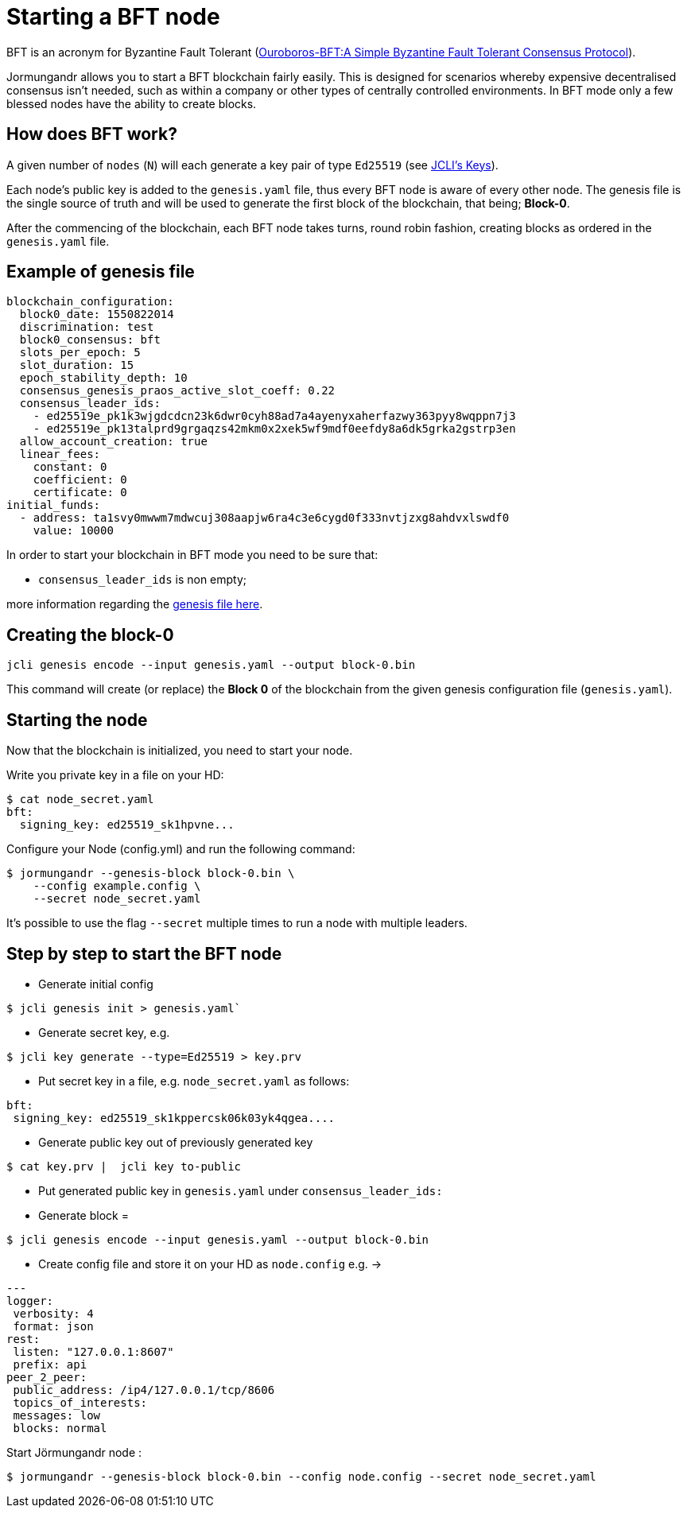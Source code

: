 = Starting a BFT node

BFT is an acronym for Byzantine Fault Tolerant
(link:https://eprint.iacr.org/2018/1049.pdf[Ouroboros-BFT:A Simple Byzantine Fault Tolerant Consensus Protocol]).

Jormungandr allows you to start a BFT blockchain fairly easily. This is designed for scenarios whereby expensive decentralised consensus isn't needed, such as within a company or other types of centrally controlled environments. In BFT mode only a few blessed nodes have the ability to create blocks.

== How does BFT work?

A given number of `nodes` (`N`) will each generate a key pair of type `Ed25519` (see
link:/httyj/#_key_subcommand[JCLI's Keys]).

Each node's public key is added to the `genesis.yaml` file, thus every BFT node is aware of every other node.
The genesis file is the single source of truth and will be used to generate the first block of the blockchain, that being; *Block-0*.

After the commencing of the blockchain, each BFT node takes turns, round robin fashion, creating blocks as ordered in the `genesis.yaml` file.

== Example of genesis file

[source, yaml]
----
blockchain_configuration:
  block0_date: 1550822014
  discrimination: test
  block0_consensus: bft
  slots_per_epoch: 5
  slot_duration: 15
  epoch_stability_depth: 10
  consensus_genesis_praos_active_slot_coeff: 0.22
  consensus_leader_ids:
    - ed25519e_pk1k3wjgdcdcn23k6dwr0cyh88ad7a4ayenyxaherfazwy363pyy8wqppn7j3
    - ed25519e_pk13talprd9grgaqzs42mkm0x2xek5wf9mdf0eefdy8a6dk5grka2gstrp3en
  allow_account_creation: true
  linear_fees:
    constant: 0
    coefficient: 0
    certificate: 0
initial_funds:
  - address: ta1svy0mwwm7mdwcuj308aapjw6ra4c3e6cygd0f333nvtjzxg8ahdvxlswdf0
    value: 10000
----

In order to start your blockchain in BFT mode you need to be sure that:

* `consensus_leader_ids` is non empty;

more information regarding the link:/httyj/#_the_genesis_file_for_your_permissioned_network[genesis file here].

== Creating the block-0

[source, bash]
----
jcli genesis encode --input genesis.yaml --output block-0.bin
----

This command will create (or replace) the **Block 0** of the blockchain
from the given genesis configuration file (`genesis.yaml`).

== Starting the node

Now that the blockchain is initialized, you need to start your node.

Write you private key in a file on your HD:

[source, bash]
----
$ cat node_secret.yaml
bft:
  signing_key: ed25519_sk1hpvne...
----

Configure your Node (config.yml) and run the following command:

[source, bash]
----
$ jormungandr --genesis-block block-0.bin \
    --config example.config \
    --secret node_secret.yaml
----

It's possible to use the flag `--secret` multiple times to run a node
with multiple leaders.

== Step by step to start the BFT node

* Generate initial config
[source, bash]
----
$ jcli genesis init > genesis.yaml`
----
* Generate secret key, e.g.
[source, bash]
----
$ jcli key generate --type=Ed25519 > key.prv
----
* Put secret key in a file, e.g. `node_secret.yaml` as follows:
[source, yaml]
----
bft:
 signing_key: ed25519_sk1kppercsk06k03yk4qgea....
----
* Generate public key out of previously generated key
[source, bash]
----
$ cat key.prv |  jcli key to-public
----
* Put generated public key in `genesis.yaml` under `consensus_leader_ids:`
* Generate block =
[source, bash]
----
$ jcli genesis encode --input genesis.yaml --output block-0.bin
----
* Create config file and store it on your HD as `node.config` e.g. ->

[source, yaml]
----
---
logger:
 verbosity: 4
 format: json
rest:
 listen: "127.0.0.1:8607"
 prefix: api
peer_2_peer:
 public_address: /ip4/127.0.0.1/tcp/8606
 topics_of_interests:
 messages: low
 blocks: normal
----

Start Jörmungandr node :
[source, bash]
----
$ jormungandr --genesis-block block-0.bin --config node.config --secret node_secret.yaml
----
